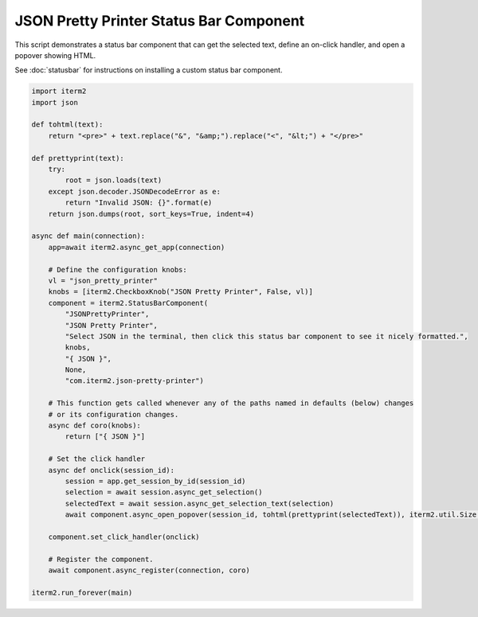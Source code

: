 JSON Pretty Printer Status Bar Component
========================================

This script demonstrates a status bar component that can get the selected text, define an on-click handler, and open a popover showing HTML.

See :doc:`statusbar` for instructions on installing a custom status bar component.

.. code-block:: python

    import iterm2
    import json

    def tohtml(text):
        return "<pre>" + text.replace("&", "&amp;").replace("<", "&lt;") + "</pre>"

    def prettyprint(text):
        try:
            root = json.loads(text)
        except json.decoder.JSONDecodeError as e:
            return "Invalid JSON: {}".format(e)
        return json.dumps(root, sort_keys=True, indent=4)

    async def main(connection):
        app=await iterm2.async_get_app(connection)

        # Define the configuration knobs:
        vl = "json_pretty_printer"
        knobs = [iterm2.CheckboxKnob("JSON Pretty Printer", False, vl)]
        component = iterm2.StatusBarComponent(
            "JSONPrettyPrinter",
            "JSON Pretty Printer",
            "Select JSON in the terminal, then click this status bar component to see it nicely formatted.",
            knobs,
            "{ JSON }",
            None,
            "com.iterm2.json-pretty-printer")

        # This function gets called whenever any of the paths named in defaults (below) changes
        # or its configuration changes.
        async def coro(knobs):
            return ["{ JSON }"]

        # Set the click handler
        async def onclick(session_id):
            session = app.get_session_by_id(session_id)
            selection = await session.async_get_selection()
            selectedText = await session.async_get_selection_text(selection)
            await component.async_open_popover(session_id, tohtml(prettyprint(selectedText)), iterm2.util.Size(200, 200))

        component.set_click_handler(onclick)

        # Register the component.
        await component.async_register(connection, coro)

    iterm2.run_forever(main)

